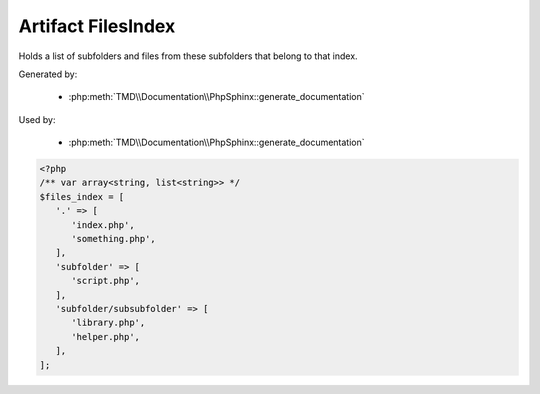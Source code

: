 Artifact FilesIndex
===================
Holds a list of subfolders and files from these subfolders that belong to that index.

Generated by:

   - :php:meth:`TMD\\Documentation\\PhpSphinx::generate_documentation`

Used by:

   - :php:meth:`TMD\\Documentation\\PhpSphinx::generate_documentation`

.. code:: php

   <?php
   /** var array<string, list<string>> */
   $files_index = [
      '.' => [
         'index.php',
         'something.php',
      ],
      'subfolder' => [
         'script.php',
      ],
      'subfolder/subsubfolder' => [
         'library.php',
         'helper.php',
      ],
   ];
